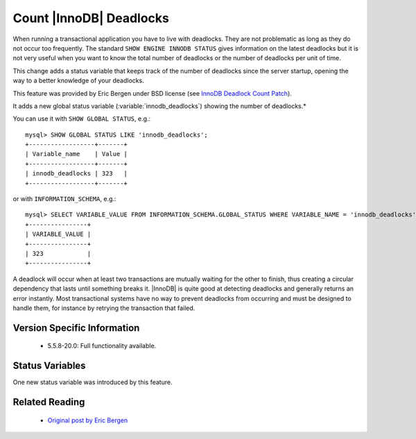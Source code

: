 .. _innodb_deadlocks_page:

==========================
 Count |InnoDB| Deadlocks
==========================

When running a transactional application you have to live with deadlocks. They are not problematic as long as they do not occur too frequently. The standard ``SHOW ENGINE INNODB STATUS`` gives information on the latest deadlocks but it is not very useful when you want to know the total number of deadlocks or the number of deadlocks per unit of time. 

This change adds a status variable that keeps track of the number of deadlocks since the server startup, opening the way to a better knowledge of your deadlocks.

This feature was provided by Eric Bergen under BSD license (see `InnoDB Deadlock Count Patch <http://ebergen.net/wordpress/2009/08/27/innodb-deadlock-count-patch/>`_).

It adds a new global status variable (:variable:`innodb_deadlocks`) showing the number of deadlocks.*

You can use it with ``SHOW GLOBAL STATUS``, e.g.: ::

  mysql> SHOW GLOBAL STATUS LIKE 'innodb_deadlocks';
  +------------------+-------+
  | Variable_name    | Value |
  +------------------+-------+
  | innodb_deadlocks | 323   |
  +------------------+-------+

or with ``INFORMATION_SCHEMA``, e.g.: ::

  mysql> SELECT VARIABLE_VALUE FROM INFORMATION_SCHEMA.GLOBAL_STATUS WHERE VARIABLE_NAME = 'innodb_deadlocks'; 
  +----------------+
  | VARIABLE_VALUE |
  +----------------+
  | 323            |
  +----------------+

A deadlock will occur when at least two transactions are mutually waiting for the other to finish, thus creating a circular dependency that lasts until something breaks it. |InnoDB| is quite good at detecting deadlocks and generally returns an error instantly. Most transactional systems have no way to prevent deadlocks from occurring and must be designed to handle them, for instance by retrying the transaction that failed.


Version Specific Information
============================

  * 5.5.8-20.0:
    Full functionality available.

Status Variables
================

One new status variable was introduced by this feature.

.. variable:: innodb_deadlocks

     :vartype: LONG
     :scope: Global


Related Reading
===============

  * `Original post by Eric Bergen <http://ebergen.net/wordpress/2009/08/27/|InnoDB|-deadlock-count-patch/>`_

